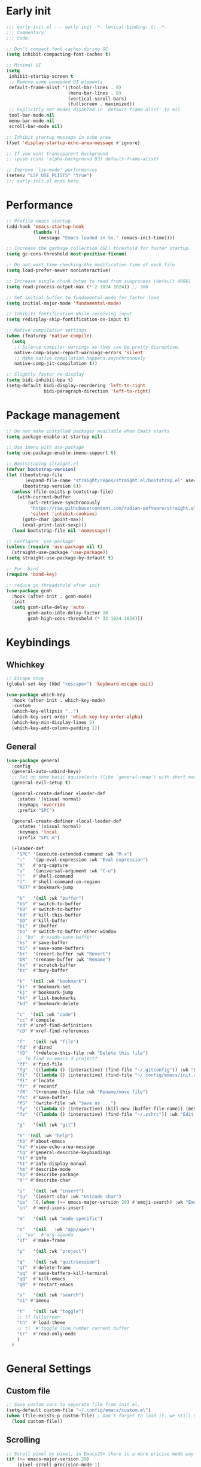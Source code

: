 #+PROPERTY: header-args :results silent :tangle ~/.config/emacs/init.el
#+STARTUP: overview
#+AUTO_TANGLE: t

* Early init
#+begin_src emacs-lisp :tangle ~/.config/emacs/early-init.el
  ;;; early-init.el --- early init -*- lexical-binding: t; -*-
  ;;; Commentary:
  ;;; Code:

  ;; Don’t compact font caches during GC
  (setq inhibit-compacting-font-caches t)

  ;; Minimal UI
  (setq
   inhibit-startup-screen t
   ;; Remove some unneeded UI elements
   default-frame-alist '((tool-bar-lines . 0)
                         (menu-bar-lines . 0)
                         (vertical-scroll-bars)
                         (fullscreen . maximized))
   ;; Explicitly set modes disabled in `default-frame-alist' to nil
   tool-bar-mode nil
   menu-bar-mode nil
   scroll-bar-mode nil)

  ;; Inhibit startup message in echo area
  (fset 'display-startup-echo-area-message #'ignore)

  ;; If you want transaparent background
  ;; (push (cons 'alpha-background 93) default-frame-alist)

  ;; Improve `lsp-mode' performances
  (setenv "LSP_USE_PLISTS" "true")
  ;;; early-init.el ends here
#+end_src

* Performance
#+begin_src emacs-lisp
;; Profile emacs startup
(add-hook 'emacs-startup-hook
          (lambda ()
            (message "Emacs loaded in %s." (emacs-init-time))))

;; Increase the garbage collection (GC) threshold for faster startup.
(setq gc-cons-threshold most-positive-fixnum)

;; Do not wast time checking the modification time of each file
(setq load-prefer-newer noninteractive)

;; Increase single chunk bytes to read from subprocess (default 4096)
(setq read-process-output-max (* 2 1024 1024)) ;; 3mb

;; Set initial buffer to fundamental-mode for faster load
(setq initial-major-mode 'fundamental-mode)

;; Inhibits fontification while receiving input
(setq redisplay-skip-fontification-on-input t)

;; Native compilation settings
(when (featurep 'native-compile)
  (setq
   ;; Silence compiler warnings as they can be pretty disruptive.
   native-comp-async-report-warnings-errors 'silent
   ;; Make native compilation happens asynchronously
   native-comp-jit-compilation t))

;; Slightly faster re-display
(setq bidi-inhibit-bpa t)
(setq-default bidi-display-reordering 'left-to-right
              bidi-paragraph-direction 'left-to-right)
#+end_src

* Package management
#+begin_src emacs-lisp
  ;; Do not make installed packages available when Emacs starts
  (setq package-enable-at-startup nil)

  ;; Use imenu with use-package
  (setq use-package-enable-imenu-support t)

  ;; Bootstraping straight.el
  (defvar bootstrap-version)
  (let ((bootstrap-file
         (expand-file-name "straight/repos/straight.el/bootstrap.el" user-emacs-directory))
        (bootstrap-version 6))
    (unless (file-exists-p bootstrap-file)
      (with-current-buffer
          (url-retrieve-synchronously
           "https://raw.githubusercontent.com/radian-software/straight.el/develop/install.el"
           'silent 'inhibit-cookies)
        (goto-char (point-max))
        (eval-print-last-sexp)))
    (load bootstrap-file nil 'nomessage))

  ;; Configure `use-package'
  (unless (require 'use-package nil t)
    (straight-use-package 'use-package))
  (setq straight-use-package-by-default t)

  ;; For :bind
  (require 'bind-key)

  ;; reduce gc threadshold after init
  (use-package gcmh
    :hook (after-init . gcmh-mode)
    :init
    (setq gcmh-idle-delay 'auto
          gcmh-auto-idle-delay-factor 10
          gcmh-high-cons-threshold (* 32 1024 1024)))
#+end_src

* Keybindings
** Whichkey
#+begin_src emacs-lisp
;; Escape once
(global-set-key (kbd "<escape>") 'keyboard-escape-quit)

(use-package which-key
  :hook (after-init . which-key-mode)
  :custom
  (which-key-ellipsis "..")
  (which-key-sort-order 'which-key-key-order-alpha)
  (which-key-min-display-lines 5)
  (which-key-add-column-padding 1))

#+end_src

** General
#+begin_src emacs-lisp
(use-package general
  :config
  (general-auto-unbind-keys)
  ;; Set up some basic equivalents (like `general-nmap') with short named
  (general-evil-setup t)

  (general-create-definer +leader-def
    :states '(visual normal)
    :keymaps 'override
    :prefix "SPC")

  (general-create-definer +local-leader-def
    :states '(visual normal)
    :keymaps 'local
    :prefix "SPC m")

  (+leader-def
    "SPC" '(execute-extended-command :wk "M-x")
    ":"   '(pp-eval-expression :wk "Eval expression")
    "X"   #'org-capture
    "u"   '(universal-argument :wk "C-u")
    "!"   #'shell-command
    "|"   #'shell-command-on-region
    "RET" #'bookmark-jump

    "b"   '(nil :wk "buffer")
    "bb"  #'switch-to-buffer
    "bB"  #'switch-to-buffer
    "bd"  #'kill-this-buffer
    "bD"  #'kill-buffer
    "bi"  #'ibuffer
    "bo"  #'switch-to-buffer-other-window
    ;; "bu"  #'+sudo-save-buffer
    "bs"  #'save-buffer
    "bS"  #'save-some-buffers
    "br"  '(revert-buffer :wk "Revert")
    "bR"  '(rename-buffer :wk "Rename")
    "bx"  #'scratch-buffer
    "bz"  #'bury-buffer

    "k"  '(nil :wk "bookmark")
    "ki"  #'bookmark-set
    "kj"  #'bookmark-jump
    "kk"  #'list-bookmarks
    "kd"  #'bookmark-delete

    "c"  '(nil :wk "code")
    "cc" #'compile
    "cd" #'xref-find-definitions
    "cD" #'xref-find-references

    "f"   '(nil :wk "file")
    "fd"  #'dired
    "fD"  '(+delete-this-file :wk "Delete this file")
    ;; fe find in emacs.d project?
    "ff"  #'find-file
    "fg"  '((lambda () (interactive) (find-file "~/.gitconfig")) :wk "Edit .gitconfig")
    "fi"  '((lambda () (interactive) (find-file "~/.config/emacs/init.org")) :wk "Edit init.org")
    "fl"  #'locate
    "fr"  #'recentf
    "fR"  '(+rename-this-file :wk "Rename/move file")
    "fs"  #'save-buffer
    "fS"  '(write-file :wk "Save as ...")
    "fy"  '((lambda () (interactive) (kill-new (buffer-file-name)) (message "Copied %s to clipboard" (buffer-file-name))) :wk "Yank buffer file name")
    "fz"  '((lambda () (interactive) (find-file "~/.zshrc")) :wk "Edit zsh config")

    "g"   '(nil :wk "git")

    "h" '(nil :wk "help")
	"hb" #'about-emacs
	"he" #'view-echo-area-message
    "hg" #'general-describe-keybindings
	"hi" #'info
	"hI" #'info-display-manual
	"hm" #'describe-mode
	"hp" #'describe-package
    "h'" #'describe-char

    "i"   '(nil :wk "insert")
    "iu"  '(insert-char :wk "Unicode char")
    "ie"  `(,(when (>= emacs-major-version 29) #'emoji-search) :wk "Emoji")
    "in"  #'nerd-icons-insert

    "m"   '(nil :wk "mode-specific")

    "o"   '(nil   :wk "app/open")
    ;; "oa"  #'org-agenda
    "of"  #'make-frame

    "p"   '(nil :wk "project")

    "q"   '(nil :wk "quit/session")
    "qf"  #'delete-frame
    "qq"  #'save-buffers-kill-terminal
    "qQ"  #'kill-emacs
    "qR"  #'restart-emacs

    "s"   '(nil :wk "search")
    "si" #'imenu

    "t"   '(nil :wk "toggle")
    ;; tf fullscreen
    "th"  #'load-theme
    ;; tl  #'toggle line number current buffer
    "tr"  #'read-only-mode
    )
  )
#+end_src

* General Settings
** Custom file
#+begin_src emacs-lisp
;; Save custom vars to separate file from init.el.
(setq-default custom-file "~/.config/emacs/custom.el")
(when (file-exists-p custom-file) ; Don’t forget to load it, we still need it
  (load custom-file))
#+end_src
** Scrolling
#+begin_src emacs-lisp
;; Scroll pixel by pixel, in Emacs29+ there is a more pricise mode way to scroll
(if (>= emacs-major-version 29)
    (pixel-scroll-precision-mode 1)
  (pixel-scroll-mode 1))
(setq
 ;; Fluid scrolling
 pixel-scroll-precision-use-momentum t
 ;; Do not adjust window-vscroll to view tall lines. Fixes some lag issues see:
 ;; emacs.stackexchange.com/a/28746
 auto-window-vscroll nil
 ;; Fast scrolling
 fast-but-imprecise-scrolling t
 ;; Keep the point in the same position while scrolling
 scroll-preserve-screen-position t
 ;; Do not move cursor to the center when scrolling
 scroll-conservatively 101
 ;; Scroll at a margin of one line
 scroll-margin 3)
#+end_src

** Minibuffer
#+begin_src emacs-lisp
;; Enable saving minibuffer history
(savehist-mode 1)

;; Show recursion depth in minibuffer (see `enable-recursive-minibuffers')
(minibuffer-depth-indicate-mode 1)

(setq
 ;; Enable recursive calls to minibuffer
 enable-recursive-minibuffers t
 ;; Use completion in the minibuffer instead of definitions buffer; already use vertico, needed?
 ;; xref-show-definitions-function #'xref-show-definitions-completing-read)
 )
#+end_src

** Files
#+begin_src emacs-lisp
;; Move stuff to trash
(setq delete-by-moving-to-trash t)

(setq
 ;; Disable lockfiles
 create-lockfiles nil
 ;; Disable making backup files
 make-backup-files nil)

;; Auto load files changed on disk
(setq global-auto-revert-non-file-buffers t)
(global-auto-revert-mode 1)

;;  funtions put to custom lisp file
(defun +delete-this-file (&optional forever)
  "Delete the file associated with `current-buffer'.
If FOREVER is non-nil, the file is deleted without being moved to trash."
  (interactive "P")
  (when-let ((file (or (buffer-file-name)
                       (user-error "Current buffer is not visiting a file")))
             ((y-or-n-p "Delete this file? ")))
    (delete-file file (not forever))
    (kill-buffer (current-buffer))))

(defun +rename-this-file ()
  "Rename the current buffer and file it is visiting."
  (interactive)
  (let ((filename (buffer-file-name)))
    (if (not (and filename (file-exists-p filename)))
        (message "Buffer is not visiting a file!")
      (let ((new-name (read-file-name "New name: " filename)))
        (cond
         ((vc-backend filename) (vc-rename-file filename new-name))
         (t
          (rename-file filename new-name t)
          (set-visited-file-name new-name t t)))))))

;; Automatically make script executable
(add-hook 'after-save-hook
          'executable-make-buffer-file-executable-if-script-p)

;; Guess the major mode after saving a file in `fundamental-mode' (adapted
;; from Doom Emacs).
(add-hook
 'after-save-hook
 (defun +save--guess-file-mode-h ()
   "Guess major mode when saving a file in `fundamental-mode'.
    e.g. A shebang line or file path may exist now."
   (when (eq major-mode 'fundamental-mode)
     (let ((buffer (or (buffer-base-buffer) (current-buffer))))
       (and (buffer-file-name buffer)
            (eq buffer (window-buffer (selected-window)))
            (set-auto-mode))))))

;; Better handling for files with so long lines
(global-so-long-mode 1)

;; Saving multiple files saves only in sub-directories of current project
(setq save-some-buffers-default-predicate #'save-some-buffers-root)

(setq
 ;; Do not ask obvious questions, follow symlinks
 vc-follow-symlinks t
 ;; Display the true file name for symlinks
 find-file-visit-truename t)

;; suppress large file opening confirmation
(setq large-file-warning-threshold nil)
;; open files externallyt
(use-package openwith
  :config
  (setq openwith-associations
        (list
         (list (openwith-make-extension-regexp
                '("mpg" "mpeg" "mp3" "mp4" "avi" "wmv" "wav" "mov" "flv" "ogm" "ogg" "mkv"))
               "vlc"
               '(file))
         ;; (list (openwith-make-extension-regexp
         ;;        '("xbm" "pbm" "pgm" "ppm" "pnm"
         ;;          "png" "gif" "bmp" "tif" "jpeg")) ;; Removed jpg because Telega was
         ;;       ;; causing feh to be opened...
         ;;       "feh"
         ;;       '(file))
         ;; (list (openwith-make-extension-regexp
         ;;        '("pdf"))
         ;;       "zathura"
         ;;       '(file))
         ))
  (openwith-mode 1))
#+end_src

** Recent files
#+begin_src emacs-lisp
;; recent files
(use-package recentf
  :straight (:type built-in)
  :init
  (setq
   ;; Increase the maximum number of saved items
   recentf-max-saved-items 500
   ;; Ignore case when searching recentf files
   recentf-case-fold-search t
   ;; Exclude some files from being remembered by recentf
   recentf-exclude
   `(,(rx (* any)
          (or
           "elfeed-db"
           "eln-cache"
           "/cache/"
           ".maildir/"
           ".cache/")
          (* any)
          (? (or "html" "pdf" "tex" "epub")))
     ,(rx "/"
          (or "rsync" "ssh" "tmp" "yadm" "sudoedit" "sudo")
          (* any))))
  (recentf-mode 1))
#+end_src
** Dired
#+begin_src emacs-lisp
(use-package dired
  :straight (:type built-in)
  :custom
  (dired-dwim-target t)
  (dired-auto-revert-buffer #'dired-buffer-stale-p)
  (dired-recursive-copies  'always)
  (dired-create-destination-dirs 'ask))

(use-package dired-single
  :after dired
  :config
  (define-key dired-mode-map [remap dired-find-file]
              'dired-single-buffer)
  (define-key dired-mode-map [remap dired-mouse-find-file-other-window]
              'dired-single-buffer-mouse)
  (define-key dired-mode-map [remap dired-up-directory]
              'dired-single-up-directory)
  ;; if dired's already loaded, then the keymap will be bound
  ;; (if (boundp 'dired-mode-map)
  ;;     (+dired-init)
  ;;   (add-hook 'dired-load-hook '+dired-init))
  )
#+end_src
** Project
#+begin_src emacs-lisp
(use-package project
  :demand t
  :straight (:type built-in)
  :init
  (setq project-vc-extra-root-markers '(".projectile.el" ".project.el" ".project")
        project-switch-commands 'project-dired)

  (defun +with-other-frame (&rest app)
	"Apply APP with `other-frame-prefix'.
Use this as :around advice to commands that must make a new frame."
	(funcall #'other-frame-prefix)
	(apply app))

  :config
  (advice-add 'project-prompt-project-dir :around #'+with-other-frame)
  :general
  (+leader-def
    "p" '(:keymap project-prefix-map :wk "project")
	"pt" #'project-vterm
	))

#+end_src
** Eldoc
#+begin_src emacs-lisp
;; It's actually annoying
(setq eldoc-echo-area-use-multiline-p nil)
(global-eldoc-mode -1)
#+end_src
** Scratch buffer
#+begin_src emacs-lisp
(defun bury-or-kill ()
  (if (eq (current-buffer) (get-buffer "*scratch*"))
      (progn (bury-buffer)
             nil) t))
(add-hook 'kill-buffer-query-functions #'bury-or-kill)

(use-package persistent-scratch
  :hook
  (after-init . persistent-scratch-setup-default))
#+end_src
** Misc
#+begin_src emacs-lisp
(setq
 ;; Silent mode
 ring-bell-function #'ignore
 ;; Set to non-nil to flash!
 visible-bell nil)

(setq
 ;; Use y or n instead of yes or no
 use-short-answers t
 ;; Confirm before quitting
 confirm-kill-emacs #'y-or-n-p)

;; Always prompt in minibuffer (no GUI)
(setq use-dialog-box nil)
#+end_src
* Editing
** White space
#+begin_src emacs-lisp
;; Use only spaces
(setq-default indent-tabs-mode nil)
;; Tab width 8 is too long
(setq-default tab-width 4)
#+end_src

** Editing
#+begin_src emacs-lisp
  (add-hook 'before-save-hook 'delete-trailing-whitespace)
  ;; Use single space between sentences
  (setq sentence-end-double-space nil)
  ;; Don't store duplicated entries
  (setq history-delete-duplicates t)
  ;; Hitting TAB behavior
  (setq tab-always-indent 'complete)
  ;; Always add final newline
  (setq require-final-newline t)

  ;; Wrap long lines
  (add-hook 'prog-mode-hook #'visual-line-mode)
  (add-hook 'conf-mode-hook #'visual-line-mode)
  (add-hook 'text-mode-hook #'visual-line-mode)

  ;; Display long lines
  (setq truncate-lines nil)

  ;; Remember cursor position in files
  (save-place-mode 1)

    ;;; Why use anything but UTF-8?
  (prefer-coding-system 'utf-8)
  (set-charset-priority 'unicode)
  (set-default-coding-systems 'utf-8)
  (set-selection-coding-system 'utf-8)

  (use-package elec-pair
    ;; TODO: refactor these
    :straight (:type built-in)
    :hook ((git-commit-mode . git-commit-add-electric-pairs)
           (markdown-mode . markdown-add-electric-pairs)
           (go-ts-mode . go-add-electric-pairs)
           (yaml-ts-mode . yaml-add-electric-pairs))
    :preface
    (defun git-commit-add-electric-pairs ()
      (setq-local electric-pair-pairs (append electric-pair-pairs '((?` . ?`) (?= . ?=))))
      (setq-local electric-pair-text-pairs electric-pair-pairs))
    (defun markdown-add-electric-pairs ()
      (setq-local electric-pair-pairs (append electric-pair-pairs '((?` . ?`))))
      (setq-local electric-pair-text-pairs electric-pair-pairs))
    (defun go-add-electric-pairs ()
      (setq-local electric-pair-pairs (append electric-pair-pairs '((?` . ?`))))
      (setq-local electric-pair-text-pairs electric-pair-pairs))
    (defun yaml-add-electric-pairs ()
      (setq-local electric-pair-pairs (append electric-pair-pairs '((?\( . ?\)))))
      (setq-local electric-pair-text-pairs electric-pair-pairs))
    :init
    ;; disable <> auto pairing in electric-pair-mode for org-mode
    (add-hook 'org-mode-hook
              (lambda ()
                (setq-local electric-pair-inhibit-predicate
                            `(lambda (c)
                               (if (char-equal c ?<) t (,electric-pair-inhibit-predicate c))))))
    (electric-pair-mode t))

  ;; Clipboard
  (setq
   ;; Filter duplicate entries in kill ring
   kill-do-not-save-duplicates t
   ;; Save existing clipboard text into the kill ring before replacing it.
   save-interprogram-paste-before-kill t)

#+end_src
** Evil
#+begin_src emacs-lisp
(use-package evil
  :hook (after-init . evil-mode)
  :custom
  (evil-mode-line-format nil)
  (evil-want-keybinding nil)
  (evil-want-C-u-scroll t)
  (evil-want-C-i-jump nil)
  (evil-want-fine-undo t)
  (evil-want-Y-yank-to-eol t)
  (evil-split-window-below t)
  (evil-vsplit-window-right t)
  (evil-kill-on-visual-paste nil)
  (evil-respect-visual-line-mode t)
  (evil-ex-interactive-search-highlight 'selected-window)
  (evil-visual-state-cursor 'hollow)
  :general
  (+leader-def
    "w" '(:keymap evil-window-map :wk "window"))
  :config
  (modify-syntax-entry ?_ "w")
  (evil-select-search-module 'evil-search-module 'evil-search)
  ;; TODO: change to general
  (define-key evil-motion-state-map ";" #'evil-ex)
  ;; (define-key evil-insert-state-map (kbd "C-g") 'evil-normal-state)
  )

(use-package evil-collection
  :after evil
  :config
  (evil-collection-init)
  (general-nmap
    "[e" 'evil-collection-unimpaired-previous-error
    "]e" 'evil-collection-unimpaired-next-error))

(use-package evil-nerd-commenter
  :after (evil general)
  :commands evilnc-comment-operator
  :general
  (general-nvmap "gc" #'evilnc-comment-operator))

(use-package evil-escape
  :hook (evil-mode . evil-escape-mode)
  :init
  (setq evil-escape-excluded-states '(normal visual multiedit emacs motion)
        evil-escape-excluded-major-modes '(eshell-mode vterm-mode)
        evil-escape-delay 0.25
        evil-escape-key-sequence "kj"))

(use-package evil-surround
  :hook (evil-mode . global-evil-surround-mode))

(use-package avy
  :commands evil-avy-goto-char-2
  :general
  (general-nmap "s" #'evil-avy-goto-char-2)
  :init
  (setq avy-background t))
#+end_src
** Undo
#+begin_src emacs-lisp
;; undo
(use-package undo-fu
  :init
  (setq undo-limit 10000000
        undo-strong-limit 50000000
        undo-outer-limit 150000000)
  (with-eval-after-load 'evil
    (evil-set-undo-system 'undo-fu)))

(use-package undo-fu-session
  :after undo-fu
  :custom
  (undo-fu-session-incompatible-files '("\\.gpg$" "/COMMIT_EDITMSG\\'" "/git-rebase-todo\\'"))
  :config
  (undo-fu-session-global-mode 1))
#+end_src

* UI
** Fonts
#+begin_src emacs-lisp

;; Always prompt in minibuffer
(setq use-dialog-box nil)
;; Set default fonts
(set-face-attribute 'default nil :font "monospace" :height 105)
(set-face-attribute 'variable-pitch nil :family "PT Serif" :height 1.1)
(set-face-attribute 'fixed-pitch nil :family (face-attribute 'default :family) :height 105)
(setq-default line-spacing 2)

(use-package  default-text-scale
  :commands (default-text-scale-increase default-text-scale-decrease)
  :general
  ("M--" 'default-text-scale-decrease)
  ("M-=" 'default-text-scale-increase))

#+end_src

** Themes
#+begin_src emacs-lisp
(use-package nerd-icons
  :config
  (use-package nerd-icons-dired
    :hook
    (dired-mode . nerd-icons-dired-mode)))

(use-package doom-themes
  :config
  (setq doom-themes-padded-modeline t)
  (load-theme 'doom-material-dark t)
  (doom-themes-org-config))
#+end_src

** Cursor
#+begin_src emacs-lisp
  ;; Stretch cursor to the glyph width
  (setq x-stretch-cursor t)
  ;; Remove visual indicators from non selected windows
  (setq-default cursor-in-non-selected-windows nil)
  ;; No blinking cursor
  (blink-cursor-mode -1)
#+end_src

** Line numbers
#+begin_src emacs-lisp
;; Relative line numbering
(setq display-line-numbers-type 'relative)

;; Show line numbers in these modes
(dolist (mode '(prog-mode-hook conf-mode-hook text-mode-hook))
  (add-hook mode (lambda () (display-line-numbers-mode 1))))

;; Disable line numbers for these modes
(dolist (mode '(org-mode-hook))
  (add-hook mode (lambda () (display-line-numbers-mode 0))))

#+end_src

** Modeline
#+begin_src emacs-lisp
;; Modelines
(if (facep 'mode-line-active)
    (set-face-attribute 'mode-line-active nil :family "SF Thonburi" :height 103)
  (set-face-attribute 'mode-line nil :family "SF Thonburi" :height 103))
(set-face-attribute 'mode-line-inactive nil :family "SF Thonburi" :height 103)

;; (setq x-underline-at-descent-line t) ;; ?
(use-package minions
  :custom
  (minions-prominent-modes '(flycheck-mode))
  :config
  (minions-mode 1))

;; revert vc-mode in modeline
(setq auto-revert-check-vc-info t)
;; replace Git- in modeline with icon
(defadvice vc-mode-line (after strip-backend () activate)
  (when (stringp vc-mode)
    (let ((gitlogo (replace-regexp-in-string "^ Git." " " vc-mode)))
      (setq vc-mode gitlogo))))

;; Show line, columns number in modeline
(line-number-mode 1)
(column-number-mode 1)
(setq mode-line-percent-position nil)
(setq mode-line-position-column-line-format '("%l,%c"))

;; Show search count in modeline
(use-package anzu
  :defer 3
  :config
  (global-anzu-mode 1))

(use-package evil-anzu
  :after (evil anzu))

#+end_src

** Frames
#+begin_src emacs-lisp
;; Resize a frame by pixel
(setq frame-resize-pixelwise t)
;; Frame title
(setq frame-title-format
      (list
       '(buffer-file-name "%f" (dired-directory dired-directory "%b"))
       '(:eval
         (let ((project (project-current)))
           (when project
             (format " — %s" (project-name project)))))))
#+end_src

** Bufferlo
#+begin_src emacs-lisp
(use-package bufferlo
  :straight (:host github :repo "florommel/bufferlo")
  :config
  (bufferlo-mode 1)

  (with-eval-after-load 'consult
    ;; (consult-customize consult--source-buffer :hidden t :default nil)
	(defvar +consult--source-buffer
	  `(:name "All Buffers"
			  :narrow   ?a
			  :hidden   t
			  :category buffer
			  :face     consult-buffer
			  :history  buffer-name-history
			  :state    ,#'consult--buffer-state
			  :items ,(lambda () (consult--buffer-query
								  :sort 'visibility
								  :as #'buffer-name))))

	(defvar +consult--source-local-buffer
	  `(:name "Current frame buffers"
			  :narrow   ?b
			  :category buffer
			  :face     consult-buffer
			  :history  buffer-name-history
			  :state    ,#'consult--buffer-state
			  :default  t
			  :items ,(lambda () (consult--buffer-query
								  :predicate #'bufferlo-local-buffer-p
								  :sort 'visibility
								  :as #'buffer-name))))

	(setq consult-buffer-sources '(consult--source-hidden-buffer
								   +consult--source-buffer
								   +consult--source-local-buffer)))
  )
#+end_src

** Windows
#+begin_src emacs-lisp
;; Resize window combinations proportionally
(setq window-combination-resize t)
;; Window layout undo/redo
(winner-mode 1)

(use-package windresize
  :init
  (setq windresize-default-increment 5)
  :general
  ("S-C-<return>" 'windresize)
  :commands windresize)

#+end_src

** Popup
#+begin_src emacs-lisp
(use-package popper
  :general
  ("C-\\" 'popper-toggle-latest)
  ("C-`"  'popper-cycle)
  ("C-~" 'popper-toggle-type)
  (:keymaps 'vterm-mode-map
			"C-\\" 'popper-toggle-latest)
  :init
  (setq popper-window-height 0.35)
  (setq popper-group-function #'popper-group-by-project)
  (setq popper-reference-buffers
		'("\\*Messages\\*"
		  "\\*Warnings\\*"
		  "Output\\*$"
		  "\\*Async Shell Command\\*$"
		  compilation-mode
		  "\\*Go Test\\*$"
		  "\\*eshell\\*"
		  "-eshell\\*$"
		  eshell-mode
		  "\\*shell\\*"
		  shell-mode
		  "\\*term\\*"
		  term-mode
		  "\\*vterm\\*"
		  "\\*vterminal\\*"
		  "-vterm\\*$"
		  vterm-mode
		  "\\*rake-compilation\\*$"
		  "\\*rspec-compilation\\*$"
		  ))
  (popper-mode +1)
  (popper-echo-mode +1))
#+end_src
* Completion
** Orderless
#+begin_src emacs-lisp
(use-package orderless
  :config
  ;; (defun +orderless-dispatch-flex-first (_pattern index _total)
  ;;   (and (eq index 0) 'orderless-flex))
  ;; ;; Optionally configure the first word as flex filtered.
  ;; (add-hook 'orderless-style-dispatchers #'+orderless-dispatch-flex-first nil 'local)
  :custom
  (orderless-matching-styles '(orderless-literal orderless-flex orderless-regexp))
  (completion-ignore-case t)
  (completion-styles '(orderless partial-completion basic))
  (completion-category-defaults nil)
  (completion-category-overrides
   '((file (styles . (orderless partial-completion basic)))
     )))
#+end_src
** Completion at point
#+begin_src emacs-lisp
    (use-package cape)
    (use-package company)

    (use-package yasnippet
      :commands (yas-minor-mode yas-expand)
      :hook
      (prog-mode . yas-minor-mode)
      :init
      (setq yas-triggers-in-field t)
      :config
      (use-package yasnippet-snippets)
      (yas-reload-all)
      (define-key yas-minor-mode-map [(tab)] nil)
      (define-key yas-minor-mode-map (kbd "TAB") nil)
      )

    (use-package corfu
      :hook (after-init . global-corfu-mode)
      :hook
      ((eshell-mode comint-mode) . (lambda ()
                                     (setq-local corfu-quit-no-match t
                                                 corfu-auto nil)
                                     (corfu-mode)))
      :custom
      (corfu-auto nil)
      ;; (corfu-auto-prefix 2)
      ;; (corfu-auto-delay 0.0)
      (corfu-cycle t)
      (corfu-separator ?\s)
      (corfu-preview-current t)
      (corfu-quit-no-match t)
      ;; (corfu-quit-at-boundary nil)
      (corfu-min-width 25)
      (corfu-on-exact-match nil)
      (corfu-preselect 'prompt)
      :bind
      (:map corfu-map
            ;; ("SPC" . corfu-insert-separator)
            ("C-e" . corfu-quit)
            ("TAB" . corfu-next)
            ([tab] . corfu-next)
            ("S-TAB" . corfu-previous)
            ([backtab] . corfu-previous))
      :config
      (defun corfu-enable-in-minibuffer ()
        "Enable Corfu in the minibuffer if `completion-at-point' is bound."
        (when (where-is-internal #'completion-at-point (list (current-local-map)))
          (setq-local corfu-echo-delay nil)
          (corfu-mode 1)))
      (add-hook 'minibuffer-setup-hook #'corfu-enable-in-minibuffer)
      )

    ;; (use-package corfu-candidate-overlay
    ;;   :straight (:type git
    ;; 				   :repo "https://code.bsdgeek.org/adam/corfu-candidate-overlay"
    ;; 				   :files (:defaults "*.el"))
    ;;   :after corfu
    ;;   :config
    ;;   ;; enable corfu-candidate-overlay mode globally
    ;;   ;; this relies on having corfu-auto set to nil
  ;;   (corfu-candidae-overlay-mode +1))

  (use-package kind-icon
    :after corfu
    :custom
    (kind-icon-default-face 'corfu-default)
    (kind-icon-blend-background nil)
    :config
    (add-to-list 'corfu-margin-formatters #'kind-icon-margin-formatter))
#+end_src
** Completion UI
#+begin_src emacs-lisp
(use-package consult
  :bind
  ([remap bookmark-jump]                 . consult-bookmark)
  ([remap evil-show-marks]               . consult-mark)
  ([remap imenu]                         . consult-imenu)
  ([remap locate]                        . consult-locate)
  ([remap load-theme]                    . consult-theme)
  ([remap man]                           . consult-man)
  ([remap recentf]                       . consult-recent-file)
  ([remap switch-to-buffer]              . consult-buffer)
  ([remap switch-to-buffer-other-window] . consult-buffer-other-window)
  ([remap yank-pop]                      . consult-yank-pop)
  :general
  ("C-s" 'consult-line)
  (+leader-def
    ;; search
    ;; "sa"  #'consult-org-agenda
    "sb"  #'consult-line
    "sB"  #'consult-line-multi
    "sf"  #'consult-find
    "sh"  #'consult-history
    "sp"  #'consult-ripgrep
    ;; j jumplist
    ;; kK doc/dash
    ;; lL jump link
    ;; m jump book mark
    ;; o search online
    "hI"  #'consult-info)
  :custom
  (consult-narrow-key "<")
  :config
  (defvar  +consult--source-compilation
    (list :name     "Compilation buffers"
          :narrow   ?c
          :category 'buffer
		  :face     'consult-buffer
          :history  'buffer-name-history
          :state    #'consult--buffer-state
		  :items (lambda () (consult--buffer-query
							 :predicate #'bufferlo-local-buffer-p
							 :mode '(compilation-mode)
							 :sort 'visibility
							 :as #'buffer-name))))

  (add-to-list 'consult-buffer-sources '+consult--source-compilation 'append)
  )

(use-package consult-dir
  :commands consult-dir
  :init
  (setq consult-dir-shadow-filenames nil
        consult-dir-default-command 'consult-ripgrep)
  :general
  (+leader-def
    "sd" '(consult-dir :wk "search in directory"))
  (:keymaps 'minibuffer-local-completion-map
            "C-d" #'consult-dir))

(use-package embark
  :after vertico
  :commands (embark-act embark-dwim)
  :config
  (defun embark-which-key-indicator ()
    "An embark indicator that displays keymaps using which-key.
 The which-key help message will show the type and value of the
 current target followed by an ellipsis if there are further
 targets."
    (lambda (&optional keymap targets prefix)
      (if (null keymap)
          (which-key--hide-popup-ignore-command)
        (which-key--show-keymap
         (if (eq (plist-get (car targets) :type) 'embark-become)
             "Become"
           (format "Act on %s '%s'%s"
                   (plist-get (car targets) :type)
                   (embark--truncate-target (plist-get (car targets) :target))
                   (if (cdr targets) "…" "")))
         (if prefix
             (pcase (lookup-key keymap prefix 'accept-default)
               ((and (pred keymapp) km) km)
               (_ (key-binding prefix 'accept-default)))
           keymap)
         nil nil t (lambda (binding)
                     (not (string-suffix-p "-argument" (cdr binding))))))))

  (defun embark-hide-which-key-indicator (fn &rest args)
    "Hide the which-key indicator immediately when using the completing-read prompter."
    (which-key--hide-popup-ignore-command)
    (let ((embark-indicators
           (remq #'embark-which-key-indicator embark-indicators)))
      (apply fn args)))

  (advice-add #'embark-completing-read-prompter
              :around #'embark-hide-which-key-indicator)
  ;; Hide the mode line of the Embark live/completions buffers
  (add-to-list 'display-buffer-alist
               '("\\`\\*Embark Collect \\(Live\\|Completions\\)\\*"
                 nil
                 (window-parameters (mode-line-format . none))))

  :bind
  (:map minibuffer-local-map
        ("C-." . 'embark-dwim)
        ("C-;" . 'embark-act))
  :config
  (setq prefix-help-command #'embark-prefix-help-command)
  :custom
  (embark-indicators '(embark-which-key-indicator
                       embark-highlight-indicator
                       embark-isearch-highlight-indicator))
  (which-key-use-C-h-commands nil))

(use-package embark-consult
  :after (embark consult)
  :demand t
  :hook
  (embark-collect-mode . consult-preview-at-point-mode))

(use-package marginalia
  :after vertico
  :custom
  (setq marginalia-align 'right)
  (setq marginalia-annotators '(marginalia-annotators-heavy marginalia-annotators-light nil))
  :init
  (marginalia-mode))

(use-package vertico
  :straight (:host github :repo "minad/vertico"
                   :files (:defaults "extensions/*")
                   :includes (vertico-directory))
  :hook
  (after-init . vertico-mode)
  :init
  (setq vertico-resize nil
        vertico-count 14)
  :general
  (+leader-def
    "'" '(vertico-repeat :wk "resume last search"))
  )

(use-package vertico-directory
  :after vertico
  :bind (:map vertico-map
              ("RET" . vertico-directory-enter)
              ("DEL" . vertico-directory-delete-char)
              ("M-DEL" . vertico-directory-delete-word))
  :hook
  (rfn-eshadow-update-overlay . vertico-directory-tidy)
  (minibuffer-setup . vertico-repeat-save))

#+end_src

* Git
** Magit
#+begin_src emacs-lisp
(use-package magit
  :general
  (+leader-def :infix "g"
    "b" #'magit-branch
    "B" #'magit-blame
    "c" #'magit-init
    "C" #'magit-clone
    "d" #'magit-diff-dwim
    "g" #'magit-status
    "l" #'magit-log)
  :init
  (setq magit-diff-refine-hunk t
        magit-revision-show-gravatars t
        magit-save-repository-buffers nil
        magit-display-buffer-function #'magit-display-buffer-fullcolumn-most-v1)

  (defun +magit-process-environment (env)
	"Add GIT_DIR and GIT_WORK_TREE to ENV when in a special directory.
https://github.com/magit/magit/issues/460 (@cpitclaudel)."
	(let ((default (file-name-as-directory (expand-file-name default-directory)))
          (home (expand-file-name "~/")))
      (when (string= default home)
		(let ((gitdir (expand-file-name "~/.cfg")))
          (push (format "GIT_WORK_TREE=%s" home) env)
          (push (format "GIT_DIR=%s" gitdir) env))))
	env)

  (advice-add 'magit-process-environment
              :filter-return #'+magit-process-environment)
  )
#+end_src
** Gutter
#+begin_src emacs-lisp
(use-package diff-hl
  :defer 2
  :commands
  (diff-hl-stage-current-hunk diff-hl-revert-hunk diff-hl-next-hunk diff-hl-previous-hunk diff-hl-diff-goto-hunk)
  :hook
  (find-file    . diff-hl-mode)
  ;; (dired-mode   . diff-hl-dired-mode)
  ;; (vc-dir-mode  . diff-hl-dir-mode)
  (diff-hl-mode . diff-hl-flydiff-mode)
  (magit-pre-refresh . 'diff-hl-magit-pre-refresh)
  (magit-post-refresh . 'diff-hl-magit-post-refresh)
  :general
  (+leader-def
    "gs" '(diff-hl-stage-current-hunk :wk "stage hunk")
    "gh" '(diff-hl-diff-goto-hunk :wk "diff hunk")
    "g]" '(diff-hl-next-hunk :wk "next hunk")
    "g[" '(diff-hl-previous-hunk :wk "previous hunk")
    "gr" '(diff-hl-revert-hunk :wk "revert hunk"))
  :init
  (setq vc-git-diff-switches '("--histogram")
        diff-hl-flydiff-delay 0.5
        diff-hl-show-staged-changes nil
        diff-hl-draw-borders nil)
  :config
  (defun +vc-gutter-define-thin-bitmaps ()
    (define-fringe-bitmap 'diff-hl-bmp-middle [224] nil nil '(center repeated))
    (define-fringe-bitmap 'diff-hl-bmp-delete [240 224 192 128] nil nil 'top))
  (advice-add 'diff-hl-define-bitmaps :override #'+vc-gutter-define-thin-bitmaps)
  (defun +vc-gutter-type-at-pos-fn (type _pos)
    (if (eq type 'delete)
        'diff-hl-bmp-delete
      'diff-hl-bmp-middle))
  (advice-add 'diff-hl-fringe-bmp-from-pos  :override #'+vc-gutter-type-at-pos-fn)
  (advice-add 'diff-hl-fringe-bmp-from-type :override #'+vc-gutter-type-at-pos-fn)
  (add-hook 'diff-hl-mode-hook
            (defun +vc-gutter-fix-diff-hl-faces-h ()
              (set-face-background 'diff-hl-insert nil)
              (set-face-background 'diff-hl-delete nil)
              (set-face-background 'diff-hl-change nil)))
  )

#+end_src
** Modes
#+begin_src emacs-lisp
#+end_src

* Programming
** Treesitter
#+begin_src emacs-lisp
    (use-package treesit
      :straight nil
      :init
      (setq treesit-font-lock-level 4)
      (setq treesit-language-source-alist
            '((bash "https://github.com/tree-sitter/tree-sitter-bash")
              (c "https://github.com/tree-sitter/tree-sitter-c")
              (css "https://github.com/tree-sitter/tree-sitter-css")
              (dockerfile "https://github.com/camdencheek/tree-sitter-dockerfile")
              (elixir "https://github.com/elixir-lang/tree-sitter-elixir")
              (go "https://github.com/tree-sitter/tree-sitter-go")
              (gomod "https://github.com/camdencheek/tree-sitter-go-mod")
              (html "https://github.com/tree-sitter/tree-sitter-html")
              (javascript "https://github.com/tree-sitter/tree-sitter-javascript")
              (json "https://github.com/tree-sitter/tree-sitter-json")
              (kotlin "https://github.com/fwcd/tree-sitter-kotlin")
              (python "https://github.com/tree-sitter/tree-sitter-python")
              (ruby "https://github.com/tree-sitter/tree-sitter-ruby")
              (rust "https://github.com/tree-sitter/tree-sitter-rust")
              (toml "https://github.com/tree-sitter/tree-sitter-toml")
              (tsx "https://github.com/tree-sitter/tree-sitter-typescript" "master" "tsx/src")
              (typescript "https://github.com/tree-sitter/tree-sitter-typescript" "master" "typescript/src")
              (yaml "https://github.com/ikatyang/tree-sitter-yaml")))

      ;; remap built-in modes to new ts-modes
      (setq major-mode-remap-alist
            '(
              (html-mode . html-ts-mode)
              (mhtml-mode . html-ts-mode)
              (bash-mode . bash-ts-mode)
              (js-mode . js-ts-mode)
              (json-mode . json-ts-mode)
              (css-mode . css-ts-mode)
              (python-mode . python-ts-mode)
              (ruby-mode . ruby-ts-mode)
              ))

      (defun +treesit-install-all-languages ()
        "Install all languages specified by `treesit-language-source-alist'."
        (interactive)
        (let ((languages (mapcar 'car treesit-language-source-alist)))
          (dolist (lang languages)
            (treesit-install-language-grammar lang)
            (message "`%s' parser was installed." lang)
            (sit-for 0.75)))))

#+end_src
** LSP
#+begin_src emacs-lisp
  ;; lsp
  (use-package lsp-mode
    :hook
    (after-init . +lsp-auto-enable)
    (lsp-completion-mode . +update-completions-list)
    (lsp-managed-mode . (lambda ()
                          (general-nmap :keymaps 'local "K" 'lsp-describe-thing-at-point)))
    :preface
    (setq lsp-use-plists t)
    :commands (+lsp-auto-enable lsp lsp-deferred lsp-install-server)
    :custom
    (lsp-keymap-prefix nil)
    (lsp-completion-provider :none)
    (lsp-keep-workspace-alive nil)
    (lsp-eldoc-enable-hover nil)
    (lsp-headerline-breadcrumb-enable nil)
    (lsp-enable-symbol-highlighting nil)
    (lsp-enable-text-document-color nil)
    (lsp-modeline-diagnostics-enable nil)
    (lsp-insert-final-newline nil)
    (lsp-signature-auto-activate nil)
    (lsp-idle-delay 0.9)
    ;; maybe performace improve
    ;; (lsp-trim-trailing-whitespace nil)
    :init
    (defcustom +lsp-auto-enable-modes
      '(python-mode python-ts-mode
                    rust-mode rust-ts-mode go-mode go-ts-mode
                    ruby-mode ruby-ts-mode
                    js-mode js-ts-mode typescript-mode typescript-ts-mode tsx-ts-mode
                    json-mode json-ts-mode js-json-mode)
      "Modes for which LSP-mode can be automatically enabled by `+lsp-auto-enable'."
      :group 'my-prog
      :type '(repeat symbol))

    (defun +lsp-auto-enable ()
      "Auto-enable LSP-mode in configured modes in `+lsp-auto-enable-modes'."
      (interactive)
      (dolist (mode +lsp-auto-enable-modes)
        (let ((hook (intern (format "%s-hook" mode))))
          (add-hook hook #'lsp-deferred))))

    (defun +update-completions-list ()
      (progn
        (fset 'non-greedy-lsp (cape-capf-properties #'lsp-completion-at-point :exclusive 'no))
        (setq-local completion-at-point-functions
                    (list (cape-super-capf
                           'non-greedy-lsp
                           (cape-company-to-capf #'company-yasnippet)
                           )))))

    :general
    (+leader-def
      :keymaps 'lsp-mode-map
      :infix "c"
      "a" '(lsp-execute-code-action :wk "Code action")
      "i" '(lsp-find-implementation :wk "Find implementation")
      "k" '(lsp-describe-thing-at-point :wk "Show hover doc")
      "l" '(lsp-avy-lens :wk "Click lens")
      "o" '(lsp-organize-imports :wk "Organize imports")
      "q" '(lsp-workspace-shutdown :wk "Shutdown workspace")
      "r" '(lsp-rename :wk "Rename")
      "R" '(lsp-workspace-restart :wk "restart workspace"))
    )

(use-package consult-lsp
  :after consult lsp-mode
  :general
  (+leader-def :keymaps 'lsp-mode-map
    "cs" '(consult-lsp-file-symbols :wk "Symbols")
    "cS" '(consult-lsp-symbols :wk "Workspace symbols")))
#+end_src
** Checker
#+begin_src emacs-lisp
(use-package flycheck
  :preface
  (defvar-local flycheck-local-checkers nil)
  (defun +flycheck-checker-get (fn checker property)
    (or (alist-get property (alist-get checker flycheck-local-checkers))
        (funcall fn checker property)))
  (advice-add 'flycheck-checker-get :around '+flycheck-checker-get)
  :custom
  (flycheck-idle-change-delay 1.0)
  (flycheck-display-errors-delay 0.25)
  (flycheck-buffer-switch-check-intermediate-buffers t)
  (flycheck-emacs-lisp-load-path 'inherit)
  :config
  ;; Rerunning checks on every newline is a mote excessive.
  (delq 'new-line flycheck-check-syntax-automatically)

  ;; change it enable only
  (setq-default flycheck-disabled-checkers
                `(,@flycheck-disabled-checkers go-gofmt go-golint go-vet go-build go-test go-errcheck go-unconvert go-staticcheck))
  :general
  (+leader-def
    "cx" '(flycheck-list-errors :wk "list errors"))
  :hook
  (lsp-managed-mode . (lambda ()
        				(when (derived-mode-p 'go-ts-mode)
        				  (setq flycheck-local-checkers '((lsp . ((next-checkers . (golangci-lint)))))))))
  (prog-mode . flycheck-mode))

(use-package flycheck-status-emoji
  :after (flycheck)
  :hook
  (flycheck-mode . flycheck-status-emoji-mode))

#+end_src
** Go
#+begin_src emacs-lisp
(use-package flycheck-golangci-lint
  :after (flycheck)
  :config
  (flycheck-add-mode 'golangci-lint 'go-ts-mode)
  :hook
  (go-ts-mode . flycheck-golangci-lint-setup))

(use-package go-ts-mode
  :straight (:type built-in)
  :init
  (setq go-ts-mode-indent-offset 4)
  :config
  (defun +go-mode-setup ()
    (add-hook 'before-save-hook 'lsp-organize-imports t t))
  (add-hook 'go-ts-mode-hook #'+go-mode-setup)
  )

(use-package gotest
  :after go-ts-mode
  :general
  (+local-leader-def
    :keymaps 'go-ts-mode-map
    "b" '(:ignore t :wk "build")
    "br" 'go-run
    "t" '(:ignore t :wk "test")
    "ts" 'go-test-current-test
    "tt" 'go-test-current-test-cache
    "tf" 'go-test-current-file
    "ta" 'go-test-current-project
    "tb" 'go-test-current-benchmark))
#+end_src
** Rust
#+begin_src emacs-lisp
(use-package rust-ts-mode
  :straight (:type built-in)
  :mode "\\.rs\\'"
  :mode "\\.\\(?:a?rb\\|aslsx\\)\\'"
  :mode "/\\(?:Brew\\|Fast\\)file\\'"
  :init
  (setq lsp-rust-analyzer-experimental-proc-attr-macros t
        lsp-rust-analyzer-proc-macro-enable t
        lsp-rust-analyzer-server-display-inlay-hints t))

#+end_src
** Web
#+begin_src emacs-lisp
  (setq js-chain-indent t)
  (setq js-indent-level 2) ;; has package?
  ;; (setq css-indent-offset 2)

  (use-package typescript-ts-mode
    :straight (:type built-in))

  (use-package web-mode
    ;; :mode "\\.erb\\'"
    :custom
    (web-mode-enable-html-entities-fontification t)
    (web-mode-markup-indent-offset 2)
    (web-mode-markup-comment-indent-offset 2)
    (web-mode-code-indent-offset 2)
    (web-mode-css-indent-offset 2)
    (web-mode-attr-indent-offset 2)
    (web-mode-attr-value-indent-offset 2)
    (web-mode-auto-close-style 1)
    :config
    (add-to-list 'auto-mode-alist '("\\.vue\\'" . web-mode) 'append)
    (define-derived-mode erb-mode web-mode
      "HTML[erb]")
    (add-to-list 'auto-mode-alist '("\\.erb\\'" . erb-mode))
    )

#+end_src
** Python
#+begin_src emacs-lisp
(use-package lsp-pyright
  :hook
  ((python-mode python-ts-mode) . lsp-deferred))
#+end_src
** Ruby
#+begin_src emacs-lisp
  (use-package inf-ruby
    :hook ((ruby-mode ruby-ts-mode) . inf-ruby-minor-mode))

  (use-package ruby-end)

  (use-package rspec-mode
    :mode ("/\\.rspec\\'" . text-mode)
    ;; :init
    ;; (setq rspec-use-spring-when-possible nil)
    ;; (when (modulep! :editor evil)
    ;;   (add-hook 'rspec-mode-hook #'evil-normalize-keymaps))
    :general
    (+local-leader-def
      :keymaps '(rspec-mode-map)
      "t" '(nil :wk "test")
      "ta" #'rspec-verify-all
      "tr" #'rspec-rerun
      "tv" #'rspec-verify
      "tc" #'rspec-verify-continue
      "tl" #'rspec-run-last-failed
      "tT" #'rspec-toggle-spec-and-target
      "tt" #'rspec-toggle-spec-and-target-find-example
      "ts" #'rspec-verify-single
      "te" #'rspec-toggle-example-pendingness))

  (use-package rake
    :init
    (setq rake-completion-system 'default)
    :general
    (+local-leader-def
      :keymaps '(ruby-ts-mode-map)
      "k" '(nil :wk "rake")
      "kk" #'rake
      "kr" #'rake-rerun
      "kR" #'rake-regenerate-cache
      "kf" #'rake-find-task))

  (use-package bundler
    :general
    (+local-leader-def
      :keymaps '(ruby-ts-mode-map)
      "b" '(nil :wk "bundle")
      "bc" #'bundle-check
      "bC" #'bundle-console
      "bi" #'bundle-install
      "bu" #'bundle-update
      "be" #'bundle-exec
      "bo" #'bundle-open))

#+end_src
** Emacs lisp
#+begin_src emacs-lisp
  (use-package elisp-mode
    :straight (:type built-in)
    :general
    (+local-leader-def
      :keymaps '(emacs-lisp-mode-map lisp-interaction-mode-map ielm-map lisp-mode-map racket-mode-map scheme-mode-map)
      "p" #'check-parens)
    (+local-leader-def :keymaps '(emacs-lisp-mode-map lisp-interaction-mode-map)
      "e"   '(nil :wk "eval")
      "eb"  'eval-buffer
      "ed"  'eval-defun
      "ee"  'eval-last-sexp
      "er"  'eval-region
      "eR"  'elisp-eval-region-or-buffer
      "el"  'load-library
      "g"   '(nil :wk "goto/find")
      "gf"  'find-function-at-point
      "gR"  'find-function
      "gv"  'find-variable-at-point
      "gV"  'find-variable
      "gL"  'find-library))

  (use-package eros
    :custom
    (eros-eval-result-prefix "⟹ ")
    :hook
    (emacs-lisp-mode . eros-mode))

#+end_src
** Others
#+begin_src emacs-lisp
  ;; others
  ;; (use-package yaml-ts-mode
  ;;   :mode "\\.ya?ml\\'"
  ;;   :straight nil)

  (use-package json-ts-mode
    :straight nil
    :mode "\\.prettierrc\\'")

  (use-package dockerfile-mode
    :mode "\\Dockerfile\\'")

  (use-package terraform-mode
    :mode "\\.tf\\'")

  (use-package git-modes
    :mode ("/.dockerignore\\'" . gitignore-mode))

#+end_src
** Formatter
#+begin_src emacs-lisp
  (use-package editorconfig
    :hook
    (after-init . editorconfig-mode))

  (use-package apheleia
    :general
    (+leader-def
      "cf" #'apheleia-format-buffer)
    :config
    (setf (alist-get 'erb-formatter apheleia-formatters)
          '("erb-format" filepath))
    (add-to-list 'apheleia-mode-alist '(emacs-lisp-mode . lisp-indent))
    (add-to-list 'apheleia-mode-alist '(erb-mode . erb-formatter))
    :hook
    ((go-ts-mode rust-ts-mode ruby-ts-mode
                 css-ts-mode web-mode erb-mode
                 typescript-ts-mode tsx-ts-mode js-ts-mode
                 emacs-lisp-mode) . apheleia-mode))
#+end_src
* Terminals
** Eshell
#+begin_src emacs-lisp
(use-package eshell
  :straight (:type built-in)
  :general
  (+leader-def
    "oe"  #'eshell
	"oE"  #'eshell-new)
  :init
  (defun eshell-new ()
	"Open a new instance of eshell."
	(interactive)
	(eshell 'N))
  )

(use-package eshell-z
  :after eshell
  :hook (eshell-mode . (lambda () (require 'eshell-z))))

#+end_src
** Vterm
#+begin_src emacs-lisp
;; Term
(use-package vterm
  :general
  (+leader-def
    "ot" #'vterm)
  :preface
  (defun project-vterm ()
	(interactive)
	(defvar vterm-buffer-name)
	(let* ((default-directory (project-root     (project-current t)))
		   (vterm-buffer-name (project-prefixed-buffer-name "vterm"))
		   (vterm-buffer (get-buffer vterm-buffer-name)))
	  (if (and vterm-buffer (not current-prefix-arg))
		  (pop-to-buffer vterm-buffer  (bound-and-true-p display-comint-buffer-action))
		(vterm))))
  :init
  (setq vterm-timer-delay 0.01
        vterm-kill-buffer-on-exit t
        vterm-always-compile-module t
        vterm-max-scrollback 10000
        vterm-tramp-shells '(("docker" "/bin/bash")))
  :config

  (with-eval-after-load 'consult
    (defvar  +consult--source-term
      (list :name     "Terminal buffers"
            :narrow   ?t
            :category 'buffer
			:face     'consult-buffer
            :history  'buffer-name-history
            :state    #'consult--buffer-state
			:items (lambda () (consult--buffer-query
							   :predicate #'bufferlo-local-buffer-p
							   :mode '(shell-mode eshell-mode vterm-mode)
							   :sort 'visibility
							   :as #'buffer-name))))

    (add-to-list 'consult-buffer-sources '+consult--source-term 'append))

  (add-hook 'vterm-mode-hook
            (lambda ()
              (setq-local confirm-kill-processes nil)
              (setq-local hscroll-margin 0)
              (setq-local evil-insert-state-cursor 'box)
              ;; (evil-insert-state)
			  ))

  (evil-define-key 'insert vterm-mode-map (kbd "C-y") #'vterm-yank)
  (evil-define-key 'normal vterm-mode-map (kbd "<return>") #'evil-insert-resume))

(use-package multi-vterm
  :commands (multi-vterm)
  :general
  (+leader-def
    "oT" #'ulti-vterm))
#+end_src
* Org
** Org file
#+begin_src emacs-lisp
(use-package org
  :straight (:type built-in)
  :custom
  ;; (org-startup-folded 'content)
  ;; (org-hide-emphasis-markers t)
  (org-hide-block-startup nil)
  (org-cycle-separator-lines 2)
  (org-pretty-entities t)
  (org-src-fontify-natively t)
  (org-edit-src-content-indentation 0)
  ;; (org-ellipsis " ")
  :config
  (require 'org-indent)

  ;; Increase the size of various headings
  (set-face-attribute 'org-document-title nil :weight 'bold :height 1.3)
  (dolist (face '((org-level-1 . 1.2)
                  (org-level-2 . 1.1)
                  (org-level-3 . 1.05)
                  (org-level-4 . 1.0)
                  (org-level-5 . 1.1)
                  (org-level-6 . 1.1)
                  (org-level-7 . 1.1)
                  (org-level-8 . 1.1)))
    (set-face-attribute (car face) nil :weight 'bold :height (cdr face)))

  ;; Ensure that anything that should be fixed-pitch in Org files appears that way
  (set-face-attribute 'org-block nil :foreground nil :inherit 'fixed-pitch)
  (set-face-attribute 'org-table nil  :inherit 'fixed-pitch)
  (set-face-attribute 'org-formula nil  :inherit 'fixed-pitch)
  (set-face-attribute 'org-code nil   :inherit '(shadow fixed-pitch))
  (set-face-attribute 'org-indent nil :inherit '(org-hide fixed-pitch))
  (set-face-attribute 'org-verbatim nil :inherit '(shadow fixed-pitch))
  (set-face-attribute 'org-special-keyword nil :inherit '(font-lock-comment-face fixed-pitch))
  (set-face-attribute 'org-meta-line nil :inherit '(font-lock-comment-face fixed-pitch))
  (set-face-attribute 'org-checkbox nil :inherit 'fixed-pitch)
  ;; Get rid of the background on column views
  ;; (set-face-attribute 'org-column nil :background nil)
  ;; (set-face-attribute 'org-column-title nil :background nil)
  (require 'org-tempo)

  (add-to-list 'org-structure-template-alist '("sh" . "src sh"))
  (add-to-list 'org-structure-template-alist '("el" . "src emacs-lisp"))
  (add-to-list 'org-structure-template-alist '("go" . "src go"))
  (add-to-list 'org-structure-template-alist '("json" . "src json"))

  :hook
  (org-mode . visual-line-mode)
  (org-mode . org-indent-mode)
  (org-mode . variable-pitch-mode))

;; (defun +org-mode-visual-fill ()
;;   (setq visual-fill-column-width 110
;;         visual-fill-column-center-text t)
;;   (visual-fill-column-mode 1))

;; (use-package visual-fill-column
;;   :defer t
;;   :hook (org-mode . +org-mode-visual-fill))

(use-package evil-org
  :after (org evil)
  :hook (org-mode . evil-org-mode)
  :general
  (:keymaps 'org-mode-map
            "M-O" 'evil-org-org-insert-subheading-below)
  :config
  (evil-org-set-key-theme '(navigation insert textobjects additional calendar))
  (require 'evil-org-agenda)
  (evil-org-agenda-set-keys))

(use-package org-appear
  :hook (org-mode . org-appear-mode))

(use-package org-superstar
  :init
  (setq org-superstar-special-todo-items t
        org-superstar-remove-leading-stars t)
  :hook (org-mode . org-superstar-mode))
#+end_src
** Tangle
#+begin_src emacs-lisp
(use-package org-auto-tangle
  :hook (org-mode . org-auto-tangle-mode))
#+end_src
* Tools
** Help
#+begin_src emacs-lisp
  (setq help-window-select t)
  (use-package helpful
    :hook
    (emacs-lisp-mode . (lambda () (setq-local evil-lookup-func 'helpful-at-point)))
    :bind
    ([remap describe-symbol]   . helpful-symbol)
    ([remap describe-key]      . helpful-key)
    ([remap describe-function] . helpful-callable)
    ([remap describe-variable] . helpful-variable)
    ([remap describe-command]  . helpful-command)
    :preface
    (defun +helpful-switch-to-buffer (buffer-or-name)
      "Switch to helpful BUFFER-OR-NAME.

  The logic is simple, if we are currently in the helpful buffer,
  reuse it's window, otherwise create new one."
      (if (eq major-mode 'helpful-mode)
          (switch-to-buffer buffer-or-name)
        (pop-to-buffer buffer-or-name)))
    :custom
    (helpful-switch-buffer-function #'+helpful-switch-to-buffer)
    (helpful-max-buffers 1)
    :config
    (use-package elisp-demos
      :config
      (advice-add 'helpful-update
                  :after
                  #'elisp-demos-advice-helpful-update))
    :general
    (:keymaps 'helpful-mode-map
              "q" #'kill-buffer-and-window)
    (+leader-def
      :infix "h"
      "k" #'helpful-key
      "c" #'helpful-macro
      "f" #'helpful-callable
      "v" #'helpful-variable
      "o" #'helpful-symbol
      "x" #'helpful-command
      "F" #'helpful-function))

;; help/helpful window placement
(add-to-list
 'display-buffer-alist
 '((lambda (buffer _) (with-current-buffer buffer
						(seq-some (lambda (mode)
									(derived-mode-p mode))
								  '(help-mode helpful-mode))))
   (display-buffer-reuse-mode-window display-buffer-in-direction)
   (direction . bottom)
   (dedicated . t)
   (mode . (help-mode helpful-mode))
   (window-height . 0.5)
   ))

#+end_src
** Compilation
#+begin_src emacs-lisp
(use-package compile
  :straight (:type built-in)
  :custom
  ;; Scroll compilation buffer
  (compilation-scroll-output t)
  ;; (compilation-skip-threshold 2)
  ;; (compilation-auto-jump-to-first-error t)
  ;; Always kill current compilation process before starting a new one
  (compilation-always-kill t)
  :config
  ;; colorize compilation buffer
  (add-hook 'compilation-filter-hook 'ansi-color-compilation-filter))

#+end_src
** Env
#+begin_src emacs-lisp

(use-package envrc
  :config
  (envrc-global-mode))

#+end_src
** Docker
#+begin_src emacs-lisp
(use-package docker
  :general
  (+leader-def
    "oD" #'docker))

#+end_src
** Command runner
#+begin_src emacs-lisp
(use-package helm-make)
(use-package run-command
  :config
  (require 'subr-x)
  (require 'map)
  (require 'seq)

  (defun run-command-recipe-package-json ()
    "Provide commands to run script from `package.json'.
Automatically detects package manager based on lockfile: npm, yarn, and pnpm."
    (when-let* ((project-dir
                 (locate-dominating-file default-directory "package.json"))
                (project-info
                 (with-temp-buffer
				   (insert-file-contents
                    (concat project-dir "package.json"))
				   (json-parse-buffer)))
                (package-manager
                 (cond
				  ((file-exists-p
                    (concat project-dir "pnpm-lock.yaml"))
				   "pnpm")
				  ((file-exists-p
                    (concat project-dir "yarn.lock"))
				   "yarn")
				  (t
				   "npm")))
                (scripts (map-keys (map-elt project-info "scripts"))))
	  (seq-map
	   (lambda (script)
         (list
		  :command-name script
		  :command-line (concat package-manager " run " script)
		  ;; :runner 'run-command-runner-vterm
		  :display script
		  :working-dir project-dir))
	   scripts)))

  (defun run-command-recipe-make ()
    "Provide commands to run Makefile targets.
Requires `helm-make' (https://github.com/abo-abo/helm-make) to
read Makefile targets, but does not require `helm' and can be
used with any of the selectors supported by `run-command'."

    (when (require 'helm-make nil t)
	  (when-let* ((project-dir
				   (locate-dominating-file default-directory "Makefile"))
				  (makefile (concat project-dir "Makefile"))
				  (targets (helm--make-cached-targets makefile)))
        (seq-map
         (lambda (target)
		   (list
            :command-name target
            :command-line (concat "make " target)
            :display target
            :working-dir project-dir))
         targets))))

  (setq run-command-default-runner 'run-command-runner-compile)
  (setq run-command-recipes '(run-command-recipe-make run-command-recipe-package-json))

  :general
  (+leader-def
    "rc" #'run-command))

#+end_src
** Http
#+begin_src emacs-lisp
(use-package verb
  :init
  (setq verb-auto-kill-response-buffers t
		verb-json-use-mode 'json-ts-mode)
  :general
  (+leader-def
	:keymaps 'org-mode-map
	"v" '(:ignore t :wk "verb")
	"vf" '(verb-send-request-on-point-other-window-stay :wk "Send request")
	"vr" '(verb-send-request-on-point-other-window-stay :wk "Send request other window")))
#+end_src
